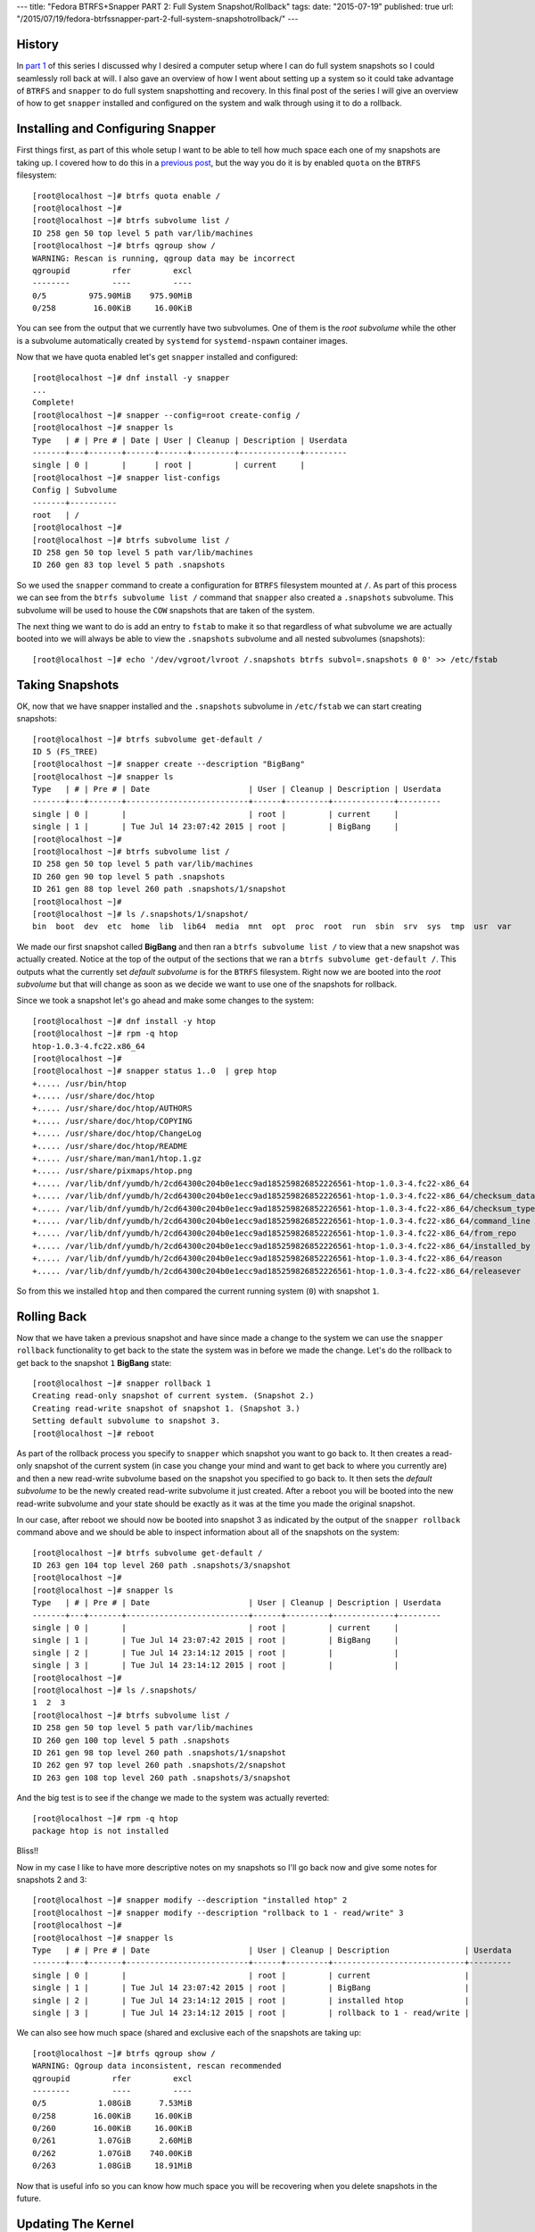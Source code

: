 ---
title: "Fedora BTRFS+Snapper PART 2: Full System Snapshot/Rollback"
tags:
date: "2015-07-19"
published: true
url: "/2015/07/19/fedora-btrfssnapper-part-2-full-system-snapshotrollback/"
---

.. Fedora BTRFS+Snapper PART 2: Full System Snapshot/Rollback
.. ==========================================================

History
-------

In `part 1`_ of this series I discussed why I desired a computer setup where I
can do full system snapshots so I could seamlessly roll back at will.
I also gave an overview of how I went about setting up a system so it
could take advantage of ``BTRFS`` and ``snapper`` to do full system
snapshotting and recovery. In this final post of the series I will
give an overview of how to get ``snapper`` installed and configured on
the system and walk through using it to do a rollback.

.. _part 1: /2015/07/14/fedora-btrfssnapper-part-1-system-preparation/


Installing and Configuring Snapper
----------------------------------

First things first, as part of this whole setup I want to be able to
tell how much space each one of my snapshots are taking up. I covered
how to do this in a `previous post`_, but the way you do it is by
enabled ``quota`` on the ``BTRFS`` filesystem::

    [root@localhost ~]# btrfs quota enable /      
    [root@localhost ~]# 
    [root@localhost ~]# btrfs subvolume list /
    ID 258 gen 50 top level 5 path var/lib/machines
    [root@localhost ~]# btrfs qgroup show /
    WARNING: Rescan is running, qgroup data may be incorrect
    qgroupid         rfer         excl 
    --------         ----         ---- 
    0/5         975.90MiB    975.90MiB 
    0/258        16.00KiB     16.00KiB

.. _previous post: /2013/09/22/btrfs-how-big-are-my-snapshots/

You can see from the output that we currently have two subvolumes. One
of them is the *root subvolume* while the other is a subvolume
automatically created by ``systemd`` for ``systemd-nspawn`` container
images. 

Now that we have quota enabled let's get ``snapper`` installed and
configured::

    [root@localhost ~]# dnf install -y snapper
    ...
    Complete!
    [root@localhost ~]# snapper --config=root create-config /
    [root@localhost ~]# snapper ls
    Type   | # | Pre # | Date | User | Cleanup | Description | Userdata
    -------+---+-------+------+------+---------+-------------+---------
    single | 0 |       |      | root |         | current     |         
    [root@localhost ~]# snapper list-configs
    Config | Subvolume
    -------+----------
    root   | /        
    [root@localhost ~]#
    [root@localhost ~]# btrfs subvolume list /
    ID 258 gen 50 top level 5 path var/lib/machines
    ID 260 gen 83 top level 5 path .snapshots

So we used the ``snapper`` command to create a configuration for
``BTRFS`` filesystem mounted at ``/``. As part of this process we can
see from the ``btrfs subvolume list /`` command that ``snapper`` also
created a ``.snapshots`` subvolume. This subvolume will be used to
house the ``COW`` snapshots that are taken of the system.

The next thing we want to do is add an entry to ``fstab`` to make it
so that regardless of what subvolume we are actually booted into we
will always be able to view the ``.snapshots`` subvolume and all
nested subvolumes (snapshots)::

    [root@localhost ~]# echo '/dev/vgroot/lvroot /.snapshots btrfs subvol=.snapshots 0 0' >> /etc/fstab
    

Taking Snapshots
----------------

OK, now that we have snapper installed and the ``.snapshots``
subvolume in ``/etc/fstab`` we can start creating snapshots::

    [root@localhost ~]# btrfs subvolume get-default /
    ID 5 (FS_TREE)
    [root@localhost ~]# snapper create --description "BigBang"
    [root@localhost ~]# snapper ls
    Type   | # | Pre # | Date                     | User | Cleanup | Description | Userdata
    -------+---+-------+--------------------------+------+---------+-------------+---------
    single | 0 |       |                          | root |         | current     |         
    single | 1 |       | Tue Jul 14 23:07:42 2015 | root |         | BigBang     |
    [root@localhost ~]# 
    [root@localhost ~]# btrfs subvolume list /
    ID 258 gen 50 top level 5 path var/lib/machines
    ID 260 gen 90 top level 5 path .snapshots
    ID 261 gen 88 top level 260 path .snapshots/1/snapshot
    [root@localhost ~]# 
    [root@localhost ~]# ls /.snapshots/1/snapshot/
    bin  boot  dev  etc  home  lib  lib64  media  mnt  opt  proc  root  run  sbin  srv  sys  tmp  usr  var

We made our first snapshot called **BigBang** and then ran a ``btrfs
subvolume list /`` to view that a new snapshot was actually created.
Notice at the top of the output of the sections that we ran a ``btrfs
subvolume get-default /``. This outputs what the currently set *default
subvolume* is for the ``BTRFS`` filesystem. Right now we are booted
into the *root subvolume* but that will change as soon as we decide we
want to use one of the snapshots for rollback.

Since we took a snapshot let's go ahead and make some changes to the system::

    [root@localhost ~]# dnf install -y htop
    [root@localhost ~]# rpm -q htop
    htop-1.0.3-4.fc22.x86_64
    [root@localhost ~]# 
    [root@localhost ~]# snapper status 1..0  | grep htop
    +..... /usr/bin/htop
    +..... /usr/share/doc/htop
    +..... /usr/share/doc/htop/AUTHORS
    +..... /usr/share/doc/htop/COPYING
    +..... /usr/share/doc/htop/ChangeLog
    +..... /usr/share/doc/htop/README
    +..... /usr/share/man/man1/htop.1.gz
    +..... /usr/share/pixmaps/htop.png
    +..... /var/lib/dnf/yumdb/h/2cd64300c204b0e1ecc9ad185259826852226561-htop-1.0.3-4.fc22-x86_64
    +..... /var/lib/dnf/yumdb/h/2cd64300c204b0e1ecc9ad185259826852226561-htop-1.0.3-4.fc22-x86_64/checksum_data
    +..... /var/lib/dnf/yumdb/h/2cd64300c204b0e1ecc9ad185259826852226561-htop-1.0.3-4.fc22-x86_64/checksum_type
    +..... /var/lib/dnf/yumdb/h/2cd64300c204b0e1ecc9ad185259826852226561-htop-1.0.3-4.fc22-x86_64/command_line
    +..... /var/lib/dnf/yumdb/h/2cd64300c204b0e1ecc9ad185259826852226561-htop-1.0.3-4.fc22-x86_64/from_repo
    +..... /var/lib/dnf/yumdb/h/2cd64300c204b0e1ecc9ad185259826852226561-htop-1.0.3-4.fc22-x86_64/installed_by
    +..... /var/lib/dnf/yumdb/h/2cd64300c204b0e1ecc9ad185259826852226561-htop-1.0.3-4.fc22-x86_64/reason
    +..... /var/lib/dnf/yumdb/h/2cd64300c204b0e1ecc9ad185259826852226561-htop-1.0.3-4.fc22-x86_64/releasever

So from this we installed ``htop`` and then compared the current running
system (``0``) with snapshot ``1``.


Rolling Back
------------

Now that we have taken a previous snapshot and have since made a
change to the system we can use the ``snapper rollback`` functionality
to get back to the state the system was in before we made the change.
Let's do the rollback to get back to the snapshot ``1`` **BigBang** state::

    [root@localhost ~]# snapper rollback 1
    Creating read-only snapshot of current system. (Snapshot 2.)
    Creating read-write snapshot of snapshot 1. (Snapshot 3.)
    Setting default subvolume to snapshot 3.
    [root@localhost ~]# reboot

As part of the rollback process you specify to ``snapper`` which
snapshot you want to go back to. It then creates a read-only snapshot
of the current system (in case you change your mind and want to get
back to where you currently are) and then a new read-write subvolume 
based on the snapshot you specified to go back to. It then sets the 
*default subvolume* to be the newly created read-write subvolume it
just created. After a reboot you will be booted into the new
read-write subvolume and your state should be exactly as it was at the
time you made the original snapshot.

In our case, after reboot we should now be booted into snapshot 3 as
indicated by the output of the ``snapper rollback`` command above and
we should be able to inspect information about all of the snapshots on
the system::

    [root@localhost ~]# btrfs subvolume get-default /
    ID 263 gen 104 top level 260 path .snapshots/3/snapshot
    [root@localhost ~]# 
    [root@localhost ~]# snapper ls
    Type   | # | Pre # | Date                     | User | Cleanup | Description | Userdata
    -------+---+-------+--------------------------+------+---------+-------------+---------
    single | 0 |       |                          | root |         | current     |         
    single | 1 |       | Tue Jul 14 23:07:42 2015 | root |         | BigBang     |         
    single | 2 |       | Tue Jul 14 23:14:12 2015 | root |         |             |         
    single | 3 |       | Tue Jul 14 23:14:12 2015 | root |         |             |         
    [root@localhost ~]# 
    [root@localhost ~]# ls /.snapshots/
    1  2  3
    [root@localhost ~]# btrfs subvolume list /
    ID 258 gen 50 top level 5 path var/lib/machines
    ID 260 gen 100 top level 5 path .snapshots
    ID 261 gen 98 top level 260 path .snapshots/1/snapshot
    ID 262 gen 97 top level 260 path .snapshots/2/snapshot
    ID 263 gen 108 top level 260 path .snapshots/3/snapshot

And the big test is to see if the change we made to the system was
actually reverted::

    [root@localhost ~]# rpm -q htop
    package htop is not installed

Bliss!!

Now in my case I like to have more descriptive notes on my snapshots
so I'll go back now and give some notes for snapshots 2 and 3::

    [root@localhost ~]# snapper modify --description "installed htop" 2
    [root@localhost ~]# snapper modify --description "rollback to 1 - read/write" 3 
    [root@localhost ~]# 
    [root@localhost ~]# snapper ls
    Type   | # | Pre # | Date                     | User | Cleanup | Description                | Userdata
    -------+---+-------+--------------------------+------+---------+----------------------------+---------
    single | 0 |       |                          | root |         | current                    |         
    single | 1 |       | Tue Jul 14 23:07:42 2015 | root |         | BigBang                    |         
    single | 2 |       | Tue Jul 14 23:14:12 2015 | root |         | installed htop             |         
    single | 3 |       | Tue Jul 14 23:14:12 2015 | root |         | rollback to 1 - read/write |


We can also see how much space (shared and exclusive each of the
snapshots are taking up::

    [root@localhost ~]# btrfs qgroup show / 
    WARNING: Qgroup data inconsistent, rescan recommended
    qgroupid         rfer         excl 
    --------         ----         ---- 
    0/5           1.08GiB      7.53MiB 
    0/258        16.00KiB     16.00KiB 
    0/260        16.00KiB     16.00KiB 
    0/261         1.07GiB      2.60MiB 
    0/262         1.07GiB    740.00KiB 
    0/263         1.08GiB     18.91MiB

Now that is useful info so you can know how much space you will be
recovering when you delete snapshots in the future.



Updating The Kernel
-------------------

I mentioned in `part 1`_ that I had to get a special rebuild of
``GRUB`` with some patches from the ``SUSE`` guys in order to get
booting from the default subvolume to work. This was all needed so
that I can update the kernel as normal and have the ``GRUB`` files that
get used be the ones that are in the actual subvolume I am currently
using. So let's test it out by doing a full system update (including 
a kernel update):: 


    [root@localhost ~]# dnf update -y
    ...
    Install    8 Packages
    Upgrade  173 Packages
    ...
    Complete!
    [root@localhost ~]# rpm -q kernel
    kernel-4.0.4-301.fc22.x86_64
    kernel-4.0.7-300.fc22.x86_64
    [root@localhost ~]# 
    [root@localhost ~]# btrfs qgroup show /
    WARNING: Qgroup data inconsistent, rescan recommended
    qgroupid         rfer         excl 
    --------         ----         ---- 
    0/5           1.08GiB      7.53MiB 
    0/258        16.00KiB     16.00KiB 
    0/260        16.00KiB     16.00KiB 
    0/261         1.07GiB     11.96MiB 
    0/262         1.07GiB    740.00KiB 
    0/263         1.19GiB    444.35MiB

So we did a full system upgrade that upgraded 173 packages and
installed a few others. We can see now that the current subvolume 
(snapshot ``3`` with ID ``263``) now has 444MiB of exclusive data.
This makes sense since all of the other snapshots were from before the
full system update.

Let's create a new snapshot that represents the state of the system
right after we did the full system update and then reboot::

    [root@localhost ~]# snapper create --description "full system upgrade"
    [root@localhost ~]# reboot

After reboot we can now check to see if we have properly booted the
recently installed kernel::

    [root@localhost ~]# rpm -q kernel
    kernel-4.0.4-301.fc22.x86_64
    kernel-4.0.7-300.fc22.x86_64
    [root@localhost ~]# uname -r
    4.0.7-300.fc22.x86_64

Bliss again. Yay! And I'm Done. 

| Enjoy!
|
| Dusty
